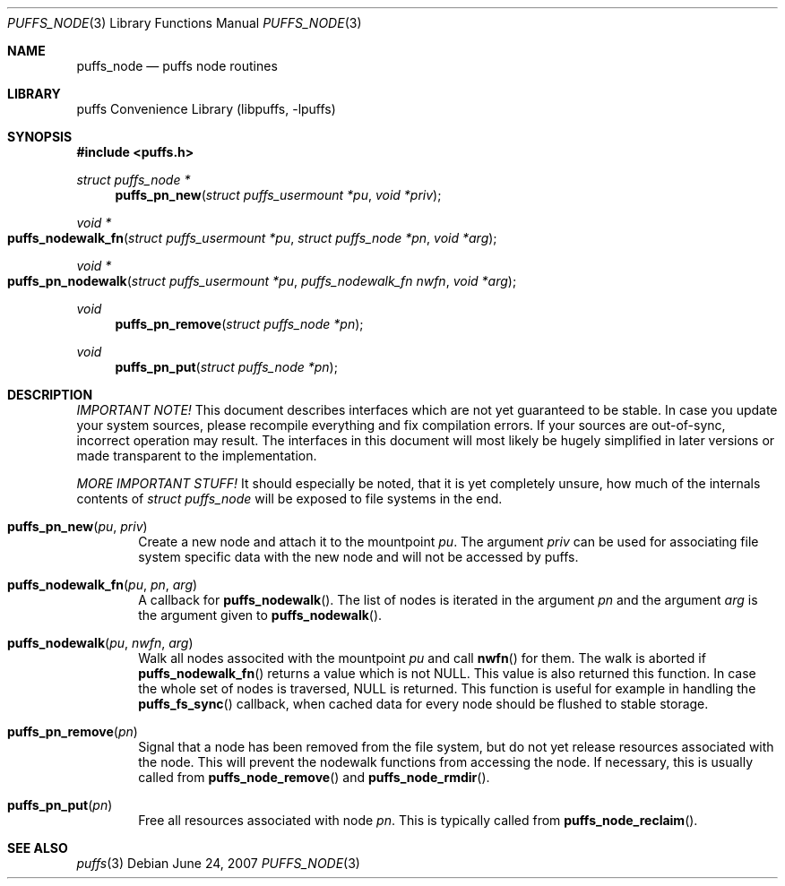 .\"	$NetBSD: puffs_node.3,v 1.3 2007/12/01 19:18:50 wiz Exp $
.\"
.\" Copyright (c) 2007 Antti Kantee.  All rights reserved.
.\"
.\" Redistribution and use in source and binary forms, with or without
.\" modification, are permitted provided that the following conditions
.\" are met:
.\" 1. Redistributions of source code must retain the above copyright
.\"    notice, this list of conditions and the following disclaimer.
.\" 2. Redistributions in binary form must reproduce the above copyright
.\"    notice, this list of conditions and the following disclaimer in the
.\"    documentation and/or other materials provided with the distribution.
.\"
.\" THIS SOFTWARE IS PROVIDED BY THE AUTHOR AND CONTRIBUTORS ``AS IS'' AND
.\" ANY EXPRESS OR IMPLIED WARRANTIES, INCLUDING, BUT NOT LIMITED TO, THE
.\" IMPLIED WARRANTIES OF MERCHANTABILITY AND FITNESS FOR A PARTICULAR PURPOSE
.\" ARE DISCLAIMED.  IN NO EVENT SHALL THE AUTHOR OR CONTRIBUTORS BE LIABLE
.\" FOR ANY DIRECT, INDIRECT, INCIDENTAL, SPECIAL, EXEMPLARY, OR CONSEQUENTIAL
.\" DAMAGES (INCLUDING, BUT NOT LIMITED TO, PROCUREMENT OF SUBSTITUTE GOODS
.\" OR SERVICES; LOSS OF USE, DATA, OR PROFITS; OR BUSINESS INTERRUPTION)
.\" HOWEVER CAUSED AND ON ANY THEORY OF LIABILITY, WHETHER IN CONTRACT, STRICT
.\" LIABILITY, OR TORT (INCLUDING NEGLIGENCE OR OTHERWISE) ARISING IN ANY WAY
.\" OUT OF THE USE OF THIS SOFTWARE, EVEN IF ADVISED OF THE POSSIBILITY OF
.\" SUCH DAMAGE.
.\"
.Dd June 24, 2007
.Dt PUFFS_NODE 3
.Os
.Sh NAME
.Nm puffs_node
.Nd puffs node routines
.Sh LIBRARY
.Lb libpuffs
.Sh SYNOPSIS
.In puffs.h
.Ft struct puffs_node *
.Fn puffs_pn_new "struct puffs_usermount *pu" "void *priv"
.Ft void *
.Fo puffs_nodewalk_fn
.Fa "struct puffs_usermount *pu" "struct puffs_node *pn" "void *arg"
.Fc
.Ft void *
.Fo puffs_pn_nodewalk
.Fa "struct puffs_usermount *pu" "puffs_nodewalk_fn nwfn" "void *arg"
.Fc
.Ft void
.Fn puffs_pn_remove "struct puffs_node *pn"
.Ft void
.Fn puffs_pn_put "struct puffs_node *pn"
.Sh DESCRIPTION
.Em IMPORTANT NOTE!
This document describes interfaces which are not yet guaranteed to be
stable.
In case you update your system sources, please recompile everything
and fix compilation errors.
If your sources are out-of-sync, incorrect operation may result.
The interfaces in this document will most likely be hugely simplified
in later versions or made transparent to the implementation.
.Pp
.Em MORE IMPORTANT STUFF!
It should especially be noted, that it is yet completely unsure, how
much of the internals contents of
.Vt struct puffs_node
will be exposed to file systems in the end.
.Pp
.Bl -tag -width xxxx
.It Fn puffs_pn_new pu priv
Create a new node and attach it to the mountpoint
.Ar pu .
The argument
.Ar priv
can be used for associating file system specific data with the new
node and will not be accessed by puffs.
.It Fn puffs_nodewalk_fn pu pn arg
A callback for
.Fn puffs_nodewalk .
The list of nodes is iterated in the argument
.Ar pn
and the argument
.Ar arg
is the argument given to
.Fn puffs_nodewalk .
.It Fn puffs_nodewalk pu nwfn arg
Walk all nodes associted with the mountpoint
.Ar pu
and call
.Fn nwfn
for them.
The walk is aborted if
.Fn puffs_nodewalk_fn
returns a value which is not
.Dv NULL .
This value is also returned this function.
In case the whole set of nodes is traversed,
.Dv NULL
is returned.
This function is useful for example in handling the
.Fn puffs_fs_sync
callback, when cached data for every node should be flushed to stable
storage.
.It Fn puffs_pn_remove pn
Signal that a node has been removed from the file system, but do not
yet release resources associated with the node.
This will prevent the nodewalk functions from accessing the node.
If necessary, this is usually called from
.Fn puffs_node_remove
and
.Fn puffs_node_rmdir .
.It Fn puffs_pn_put pn
Free all resources associated with node
.Ar pn .
This is typically called from
.Fn puffs_node_reclaim .
.Pp
.El
.Sh SEE ALSO
.Xr puffs 3
